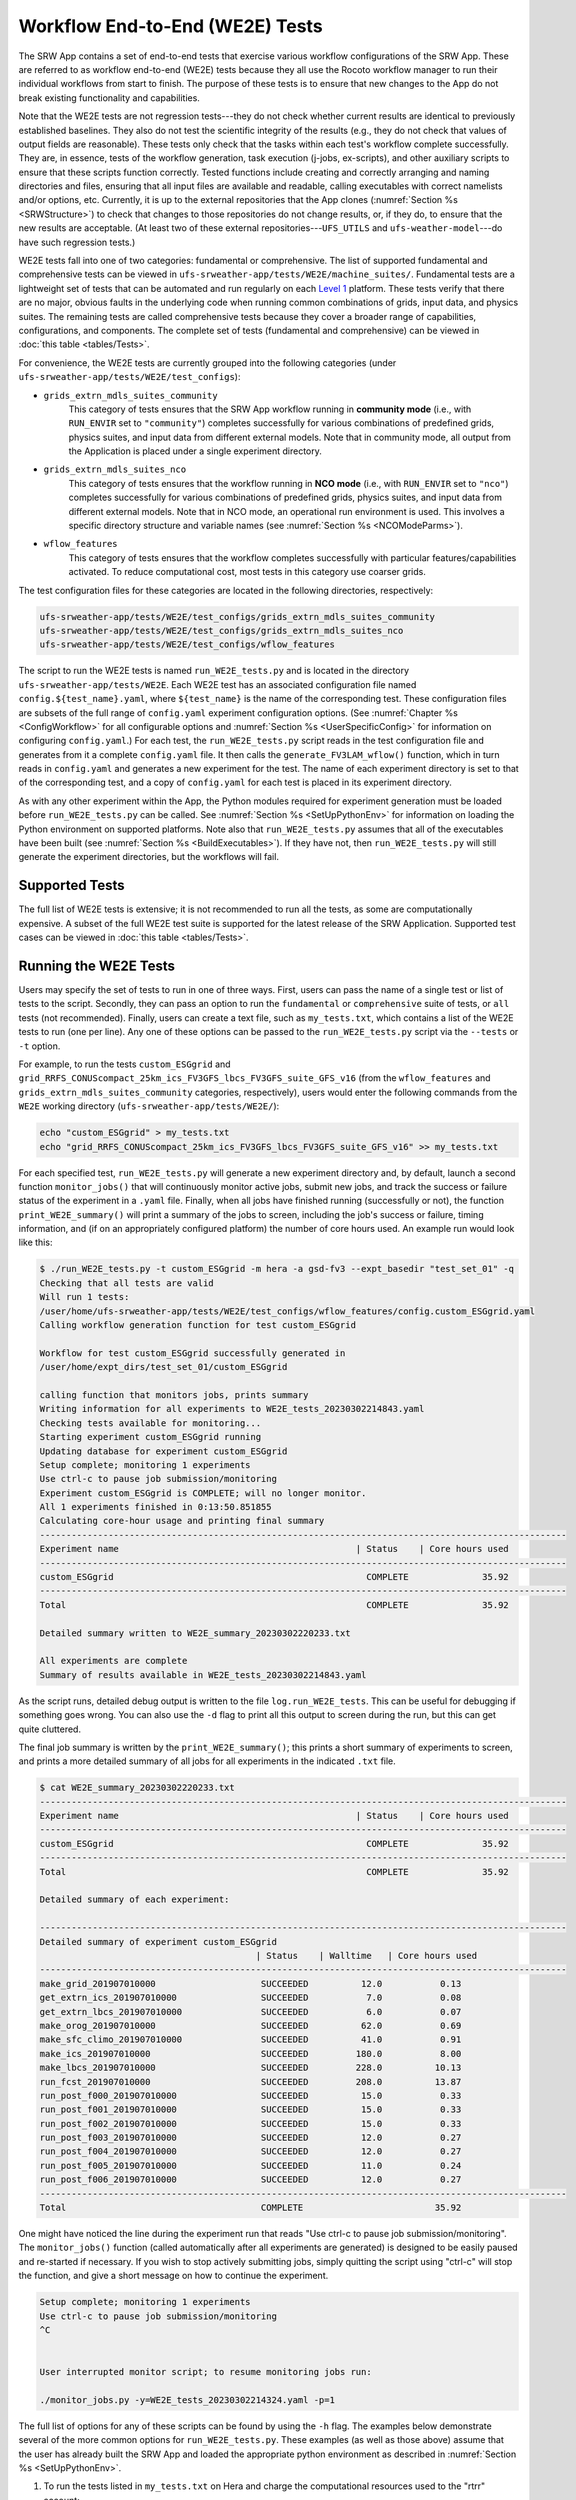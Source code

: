 .. _WE2E_tests:

==================================
Workflow End-to-End (WE2E) Tests
==================================
The SRW App contains a set of end-to-end tests that exercise various workflow configurations of the SRW App. These are referred to as workflow end-to-end (WE2E) tests because they all use the Rocoto workflow manager to run their individual workflows from start to finish. The purpose of these tests is to ensure that new changes to the App do not break existing functionality and capabilities. 

Note that the WE2E tests are not regression tests---they do not check whether 
current results are identical to previously established baselines. They also do
not test the scientific integrity of the results (e.g., they do not check that values 
of output fields are reasonable). These tests only check that the tasks within each test's workflow complete successfully. They are, in essence, tests of the workflow generation, task execution (j-jobs, 
ex-scripts), and other auxiliary scripts to ensure that these scripts function correctly. Tested functions
include creating and correctly arranging and naming directories and files, ensuring 
that all input files are available and readable, calling executables with correct namelists and/or options, etc. Currently, it is up to the external repositories that the App clones (:numref:`Section %s <SRWStructure>`) to check that changes to those repositories do not change results, or, if they do, to ensure that the new results are acceptable. (At least two of these external repositories---``UFS_UTILS`` and ``ufs-weather-model``---do have such regression tests.)

WE2E tests fall into one of two categories: fundamental or comprehensive. The list of supported fundamental and comprehensive tests can be viewed in ``ufs-srweather-app/tests/WE2E/machine_suites/``. Fundamental tests are a lightweight set of tests that can be automated and run regularly on each `Level 1 <https://github.com/ufs-community/ufs-srweather-app/wiki/Supported-Platforms-and-Compilers>`__ platform. These tests verify that there are no major, obvious faults in the underlying code when running common combinations of grids, input data, and physics suites. The remaining tests are called comprehensive tests because they cover a broader range of capabilities, configurations, and components. The complete set of tests (fundamental and comprehensive) can be viewed in :doc:`this table <tables/Tests>`.

For convenience, the WE2E tests are currently grouped into the following categories (under ``ufs-srweather-app/tests/WE2E/test_configs``):

* ``grids_extrn_mdls_suites_community``
   This category of tests ensures that the SRW App workflow running in **community mode** (i.e., with ``RUN_ENVIR`` set to ``"community"``) completes successfully for various combinations of predefined grids, physics suites, and input data from different external models. Note that in community mode, all output from the Application is placed under a single experiment directory.

* ``grids_extrn_mdls_suites_nco``
   This category of tests ensures that the workflow running in **NCO mode** (i.e., with ``RUN_ENVIR`` set to ``"nco"``) completes successfully for various combinations of predefined grids, physics suites, and input data from different external models. Note that in NCO mode, an operational run environment is used. This involves a specific directory structure and variable names (see :numref:`Section %s <NCOModeParms>`).

* ``wflow_features``
   This category of tests ensures that the workflow completes successfully with particular features/capabilities activated. To reduce computational cost, most tests in this category use coarser grids.

The test configuration files for these categories are located in the following directories, respectively:

.. code-block::

   ufs-srweather-app/tests/WE2E/test_configs/grids_extrn_mdls_suites_community
   ufs-srweather-app/tests/WE2E/test_configs/grids_extrn_mdls_suites_nco
   ufs-srweather-app/tests/WE2E/test_configs/wflow_features

The script to run the WE2E tests is named ``run_WE2E_tests.py`` and is located in the directory ``ufs-srweather-app/tests/WE2E``. Each WE2E test has an associated configuration file named ``config.${test_name}.yaml``, where ``${test_name}`` is the name of the corresponding test. These configuration files are subsets of the full range of ``config.yaml`` experiment configuration options. (See :numref:`Chapter %s <ConfigWorkflow>` for all configurable options and :numref:`Section %s <UserSpecificConfig>` for information on configuring ``config.yaml``.) For each test, the ``run_WE2E_tests.py`` script reads in the test configuration file and generates from it a complete ``config.yaml`` file. It then calls the ``generate_FV3LAM_wflow()`` function, which in turn reads in ``config.yaml`` and generates a new experiment for the test. The name of each experiment directory is set to that of the corresponding test, and a copy of ``config.yaml`` for each test is placed in its experiment directory.

As with any other experiment within the App, the 
Python modules required for experiment generation must be loaded before ``run_WE2E_tests.py`` 
can be called. See :numref:`Section %s <SetUpPythonEnv>` for information on loading the Python
environment on supported platforms. Note also that ``run_WE2E_tests.py`` assumes that all of 
the executables have been built (see :numref:`Section %s <BuildExecutables>`). If they have not, then ``run_WE2E_tests.py`` will still generate the experiment directories, but the workflows will fail.

Supported Tests
===================

The full list of WE2E tests is extensive; it is not recommended to run all the tests, as some are computationally expensive. A subset of the full WE2E test suite is supported for the latest release of the SRW Application. Supported test cases can be viewed in :doc:`this table <tables/Tests>`. 

Running the WE2E Tests
================================

Users may specify the set of tests to run in one of three ways. First, users can pass the name of a single test or list of tests to the script. Secondly, they can pass an option to run the ``fundamental`` or ``comprehensive`` suite of tests, or ``all`` tests (not recommended). Finally, users can create a text file, such as ``my_tests.txt``, which contains a list of the WE2E tests to run (one per line). Any one of these options can be passed to the ``run_WE2E_tests.py`` script via the ``--tests`` or ``-t`` option. 

For example, to run the tests ``custom_ESGgrid`` and ``grid_RRFS_CONUScompact_25km_ics_FV3GFS_lbcs_FV3GFS_suite_GFS_v16`` (from the ``wflow_features`` and ``grids_extrn_mdls_suites_community`` categories, respectively), users would enter the following commands from the ``WE2E`` working directory (``ufs-srweather-app/tests/WE2E/``):

.. code-block:: console

   echo "custom_ESGgrid" > my_tests.txt
   echo "grid_RRFS_CONUScompact_25km_ics_FV3GFS_lbcs_FV3GFS_suite_GFS_v16" >> my_tests.txt

For each specified test, ``run_WE2E_tests.py`` will generate a new experiment directory and, by default, launch a second function ``monitor_jobs()`` that will continuously monitor active jobs, submit new jobs, and track the success or failure status of the experiment in a ``.yaml`` file. Finally, when all jobs have finished running (successfully or not), the function ``print_WE2E_summary()`` will print a summary of the jobs to screen, including the job's success or failure, timing information, and (if on an appropriately configured platform) the number of core hours used. An example run would look like this: 

.. code-block:: console

   $ ./run_WE2E_tests.py -t custom_ESGgrid -m hera -a gsd-fv3 --expt_basedir "test_set_01" -q
   Checking that all tests are valid
   Will run 1 tests:
   /user/home/ufs-srweather-app/tests/WE2E/test_configs/wflow_features/config.custom_ESGgrid.yaml
   Calling workflow generation function for test custom_ESGgrid

   Workflow for test custom_ESGgrid successfully generated in
   /user/home/expt_dirs/test_set_01/custom_ESGgrid

   calling function that monitors jobs, prints summary
   Writing information for all experiments to WE2E_tests_20230302214843.yaml
   Checking tests available for monitoring...
   Starting experiment custom_ESGgrid running
   Updating database for experiment custom_ESGgrid
   Setup complete; monitoring 1 experiments
   Use ctrl-c to pause job submission/monitoring
   Experiment custom_ESGgrid is COMPLETE; will no longer monitor.
   All 1 experiments finished in 0:13:50.851855
   Calculating core-hour usage and printing final summary
   ----------------------------------------------------------------------------------------------------
   Experiment name                                             | Status    | Core hours used 
   ----------------------------------------------------------------------------------------------------
   custom_ESGgrid                                                COMPLETE              35.92
   ----------------------------------------------------------------------------------------------------
   Total                                                         COMPLETE              35.92

   Detailed summary written to WE2E_summary_20230302220233.txt

   All experiments are complete
   Summary of results available in WE2E_tests_20230302214843.yaml


As the script runs, detailed debug output is written to the file ``log.run_WE2E_tests``. This can be useful for debugging if something goes wrong. You can also use the ``-d`` flag to print all this output to screen during the run, but this can get quite cluttered.

The final job summary is written by the ``print_WE2E_summary()``; this prints a short summary of experiments to screen, and prints a more detailed summary of all jobs for all experiments in the indicated ``.txt`` file.

.. code-block:: console

   $ cat WE2E_summary_20230302220233.txt
   ----------------------------------------------------------------------------------------------------
   Experiment name                                             | Status    | Core hours used 
   ----------------------------------------------------------------------------------------------------
   custom_ESGgrid                                                COMPLETE              35.92
   ----------------------------------------------------------------------------------------------------
   Total                                                         COMPLETE              35.92

   Detailed summary of each experiment:

   ----------------------------------------------------------------------------------------------------
   Detailed summary of experiment custom_ESGgrid
                                            | Status    | Walltime   | Core hours used
   ----------------------------------------------------------------------------------------------------
   make_grid_201907010000                    SUCCEEDED          12.0           0.13
   get_extrn_ics_201907010000                SUCCEEDED           7.0           0.08
   get_extrn_lbcs_201907010000               SUCCEEDED           6.0           0.07
   make_orog_201907010000                    SUCCEEDED          62.0           0.69
   make_sfc_climo_201907010000               SUCCEEDED          41.0           0.91
   make_ics_201907010000                     SUCCEEDED         180.0           8.00
   make_lbcs_201907010000                    SUCCEEDED         228.0          10.13
   run_fcst_201907010000                     SUCCEEDED         208.0          13.87
   run_post_f000_201907010000                SUCCEEDED          15.0           0.33
   run_post_f001_201907010000                SUCCEEDED          15.0           0.33
   run_post_f002_201907010000                SUCCEEDED          15.0           0.33
   run_post_f003_201907010000                SUCCEEDED          12.0           0.27
   run_post_f004_201907010000                SUCCEEDED          12.0           0.27
   run_post_f005_201907010000                SUCCEEDED          11.0           0.24
   run_post_f006_201907010000                SUCCEEDED          12.0           0.27
   ----------------------------------------------------------------------------------------------------
   Total                                     COMPLETE                         35.92


One might have noticed the line during the experiment run that reads "Use ctrl-c to pause job submission/monitoring". The ``monitor_jobs()`` function (called automatically after all experiments are generated) is designed to be easily paused and re-started if necessary. If you wish to stop actively submitting jobs, simply quitting the script using "ctrl-c" will stop the function, and give a short message on how to continue the experiment.

.. code-block:: console

   Setup complete; monitoring 1 experiments
   Use ctrl-c to pause job submission/monitoring
   ^C


   User interrupted monitor script; to resume monitoring jobs run:

   ./monitor_jobs.py -y=WE2E_tests_20230302214324.yaml -p=1

The full list of options for any of these scripts can be found by using the ``-h`` flag. The examples below demonstrate several of the more common options for ``run_WE2E_tests.py``. These examples (as well as those above) assume that the user has already built the SRW App and loaded the appropriate python environment as described in :numref:`Section %s <SetUpPythonEnv>`.

#. To run the tests listed in ``my_tests.txt`` on Hera and charge the computational
   resources used to the "rtrr" account:

   .. code-block::

      ./run_WE2E_tests.py --tests=my_tests.txt --machine=hera --account=rtrr

   This will create the experiment subdirectories for the two sample WE2E tests in the directory ``${HOMEdir}/../expt_dirs``, where ``HOMEdir`` is the top-level directory for the ufs-srweather-app repository (usually set to something like ``/path/to/ufs-srweather-app``). Thus, the following two experiment directories will be created:

   .. code-block::

      ${HOMEdir}/../expt_dirs/custom_ESGgrid
      ${HOMEdir}/../expt_dirs/grid_RRFS_CONUScompact_25km_ics_FV3GFS_lbcs_FV3GFS_suite_GFS_v16

   Once these experiment directories are created, the script will call the ``monitor_jobs()`` function. This function runs ``rocotorun`` in the background to monitor the status of jobs in each experiment directory, tracking the status of jobs as they run and complete, and submitting new jobs when they are ready. The progress of ``monitor_jobs()`` is tracked in a file ``WE2E_tests_{datetime}.yaml``, where {datetime} is the date and time (in ``yyyymmddhhmmss`` format) that the file was created.

#. Our second example will run the fundamental suite of tests on Orion, charging computational resources to the "gsd-fv3" account, and placing the experiment subdirectories in a subdirectory named ``test_set_01``:

   .. code-block::
      ./run_WE2E_tests.py -t fundamental -m hera -a gsd-fv3 --expt_basedir "test_set_01" -q

   In this case, the full paths to the experiment directories will be:

   .. code-block::

      ${HOMEdir}/../expt_dirs/test_set_01/grid_RRFS_CONUS_25km_ics_FV3GFS_lbcs_FV3GFS_suite_GFS_v15p2
      ${HOMEdir}/../expt_dirs/test_set_01/grid_RRFS_CONUS_25km_ics_FV3GFS_lbcs_FV3GFS_suite_GFS_v16
      ${HOMEdir}/../expt_dirs/test_set_01/grid_RRFS_CONUS_25km_ics_FV3GFS_lbcs_RAP_suite_HRRR
      ${HOMEdir}/../expt_dirs/test_set_01/grid_RRFS_CONUS_25km_ics_GSMGFS_lbcs_GSMGFS_suite_GFS_v15p2
      ${HOMEdir}/../expt_dirs/test_set_01/grid_RRFS_CONUScompact_25km_ics_HRRR_lbcs_HRRR_suite_HRRR
      ${HOMEdir}/../expt_dirs/test_set_01/grid_RRFS_CONUScompact_25km_ics_HRRR_lbcs_HRRR_suite_RRFS_v1beta
      ${HOMEdir}/../expt_dirs/test_set_01/grid_RRFS_CONUScompact_25km_ics_HRRR_lbcs_RAP_suite_HRRR
      ${HOMEdir}/../expt_dirs/test_set_01/grid_RRFS_CONUScompact_25km_ics_HRRR_lbcs_RAP_suite_RRFS_v1beta
      ${HOMEdir}/../expt_dirs/test_set_01/nco_grid_RRFS_CONUScompact_25km_ics_HRRR_lbcs_RAP_suite_HRRR

   The ``--expt_basedir`` option is useful for grouping various sets of tests. It can also be given a full path as an argument, which will place experiments in the given location. 

   The ``-q`` flag (as used in the first example shown above), is helpful for keeping the screen less cluttered; this will suppress the output from ``generate_FV3LAM_wflow()``, only printing important messages (warnings and errors) to screen. As always, this output will still be available in the ``log.run_WE2E_tests`` file.

#. By default, the job monitoring and submission process is serial, using a single task. For test suites that contain many experiments, this means that the script may take a long time to return to a given experiment and submit the next job, due to the amount of time it takes for the ``rocotorun`` command to complete. In order to speed this process up, provided you have access to a node with the appropriate availability (e.g., submitting from a compute node), you can run the job monitoring processes in parallel using the ``-p`` option:

   .. code-block::

      ./run_WE2E_tests.py -m=jet -a=gsd-fv3-dev -t=all -q -p 6

Depending on your machine settings, this can reduce the time it takes to run all experiments substantially. 

#. This example will run the single experiment "custom_ESGgrid" on Hera, charging computational resources to the "fv3lam" account. For this example, we submit the suite of tests using the legacy :term:`cron`-based system:

.. note::

   This option is not recommended, as it does not work on some machines and can cause system bottlenecks on others.

   .. code-block::

      ./run_WE2E_tests.py -t=custom_ESGgrid -m=hera -a=fv3lam --use_cron_to_relaunch --cron_relaunch_intvl_mnts=1

The option ``--use_cron_to_relaunch`` means that, rather than calling the ``monitor_jobs()`` function, the ``generate_FV3LAM_wflow()`` function will create a new :term:`cron` job in the user's cron table that will launch the experiment with the workflow launch script (``launch_FV3LAM_wflow.sh``). By default this script is run every 2 minutes, but we have changed that to 1 minute with the ``--cron_relaunch_intvl_mnts=1`` argument. This script will run until the workflow either completes successfully (i.e., all tasks SUCCEEDED) or fails (i.e., at least one task fails). The cron job is then removed from the user's cron table.


WE2E Test Information File
==================================

If the user wants to see consolidated test information, they can generate a file that can be imported into a spreadsheet program (Google Sheets, Microsoft Excel, etc.) that summarizes each test. This file, named ``WE2E_test_info.txt`` by default, is delimited by the ``|`` character, and can be created either by running the ``./print_test_info.py`` script, or by generating an experiment using ``./run_WE2E_tests.py`` with the ``--print_test_info`` flag.

The rows of the file/sheet represent the full set of available tests (not just the ones to be run). The columns contain the following information (column titles are included in the CSV file):

| **Column 1**
| The primary test name followed (in parentheses) by the category subdirectory where it is
  located.

| **Column 2**
| Any alternate names for the test followed by their category subdirectories
  (in parentheses).

| **Column 3**
| The test description.

| **Column 4**
| The relative cost of running the dynamics in the test. This gives an 
  idea of how expensive the test is relative to a reference test that runs 
  a single 6-hour forecast on the ``RRFS_CONUS_25km`` predefined grid using 
  its default time step (``DT_ATMOS: 40``). To calculate the relative cost, the absolute cost (``abs_cost``) is first calculated as follows:

.. code-block::

     abs_cost = nx*ny*num_time_steps*num_fcsts

| Here, ``nx`` and ``ny`` are the number of grid points in the horizontal 
  (``x`` and ``y``) directions, ``num_time_steps`` is the number of time 
  steps in one forecast, and ``num_fcsts`` is the number of forecasts the 
  test runs (see Column 5 below).  [Note that this cost calculation does 
  not (yet) differentiate between different physics suites.]  The relative 
  cost ``rel_cost`` is then calculated using

.. code-block::

    rel_cost = abs_cost/abs_cost_ref

| where ``abs_cost_ref`` is the absolute cost of running the reference forecast 
  described above, i.e., a single (``num_fcsts = 1``) 6-hour forecast 
  (``FCST_LEN_HRS = 6``) on the ``RRFS_CONUS_25km grid`` (which currently has 
  ``nx = 219``, ``ny = 131``, and ``DT_ATMOS =  40 sec`` (so that ``num_time_steps 
  = FCST_LEN_HRS*3600/DT_ATMOS = 6*3600/40 = 540``). Therefore, the absolute cost reference is calculated as:

.. code-block::

    abs_cost_ref = 219*131*540*1 = 15,492,060

| **Column 5**
| The number of times the forecast model will be run by the test. This 
  is calculated using quantities such as the number of :term:`cycle` dates (i.e., 
  forecast model start dates) and the number of ensemble members (which 
  is greater than 1 if running ensemble forecasts and 1 otherwise). The 
  number of cycle dates and/or ensemble members is derived from the quantities listed
  in Columns 6, 7, ....

| **Columns 6, 7, ...**
| The values of various experiment variables (if defined) in each test's 
  configuration file. Currently, the following experiment variables are 
  included:

  |  ``PREDEF_GRID_NAME``
  |  ``CCPP_PHYS_SUITE``
  |  ``EXTRN_MDL_NAME_ICS``
  |  ``EXTRN_MDL_NAME_LBCS``
  |  ``DATE_FIRST_CYCL``
  |  ``DATE_LAST_CYCL``
  |  ``INCR_CYCL_FREQ``
  |  ``FCST_LEN_HRS``
  |  ``DT_ATMOS``
  |  ``LBC_SPEC_INTVL_HRS``
  |  ``NUM_ENS_MEMBERS``


Checking Test Status
======================
If :term:`cron` jobs are used to periodically relaunch the tests, the status of each test can be checked by viewing the end of the log file (``log.launch_FV3LAM_wflow``). Otherwise (or alternatively), the ``rocotorun``/``rocotostat`` combination of commands can be used. (See :numref:`Section %s <RocotoManualRun>` for details.)

The SRW App also provides the script ``get_expts_status.sh`` in the directory 
``ufs-srweather-app/tests/WE2E``, which can be used to generate 
a status summary for all tests in a given base directory. This script updates
the workflow status of each test by internally calling ``launch_FV3LAM_wflow.sh``. Then, it prints out the status of the various tests in the command prompt. It also creates 
a status report file named ``expts_status_${create_date}.txt`` (where ``create_date``
is a time stamp in ``YYYYMMDDHHmm`` format corresponding to the creation date/time
of the report) and places it in the experiment base directory. By default, this status file 
contains the last 40 lines from the end of the ``log.launch_FV3LAM_wflow`` file. This number can be adjusted via the ``num_log_lines`` argument. These lines include the experiment status as well as the task status table generated by ``rocotostat`` so that, in case of failure, it is convenient to pinpoint the task that failed. 
For details on the usage of ``get_expts_stats.sh``, issue the following command from the ``WE2E`` directory:

.. code-block::

   ./get_expts_status.sh --help

Here is an example of how to call ``get_expts_status.sh`` from the ``WE2E`` directory:

.. code-block::  console

   ./get_expts_status.sh expts_basedir=/path/to/expt_dirs/set01

The path for ``expts_basedir`` should be an absolute path. 

Here is an example of output from the ``get_expts_status.sh`` script:

.. code-block::  console

   Checking for active experiment directories in the specified experiments
   base directory (expts_basedir):
     expts_basedir = "/path/to/expt_dirs/set01"
   ...
   
   The number of active experiments found is:
     num_expts = 2
   The list of experiments whose workflow status will be checked is:
     'custom_ESGgrid'
     'grid_RRFS_CONUScompact_25km_ics_FV3GFS_lbcs_FV3GFS_suite_GFS_v16'

   ======================================
   Checking workflow status of experiment "custom_ESGgrid" ...
   Workflow status:  SUCCESS
   ======================================

   ======================================
   Checking workflow status of experiment "grid_RRFS_CONUScompact_25km_ics_FV3GFS_lbcs_FV3GFS_suite_GFS_v16" ...
   Workflow status:  IN PROGRESS
   ======================================

   A status report has been created in:
      expts_status_fp = "/path/to/expt_dirs/set01/expts_status_202204211440.txt"

   DONE.

The "Workflow status" field of each test indicates the status of its workflow. 
The values that this can take on are "SUCCESS", "FAILURE", and "IN PROGRESS".

Modifying the WE2E System
============================
This section describes various ways in which the WE2E testing system can be modified 
to suit specific testing needs.


.. _ModExistingTest:

Modifying an Existing Test
-----------------------------
To modify an existing test, simply edit the configuration file for that test by changing
existing variable values and/or adding new variables to suit the requirements of the
modified test. Such a change may also require modifications to the test description
in the header of the file.


.. _AddNewTest:

Adding a New Test
---------------------
To add a new test named, e.g., ``new_test01``, to one of the existing test categories, such as ``wflow_features``:

#. Choose an existing test configuration file in any one of the category directories that matches most closely the new test to be added. Copy that file to ``config.new_test01.yaml`` and, if necessary, move it to the ``wflow_features`` category directory. 

#. Edit the header comments in ``config.new_test01.yaml`` so that they properly describe the new test.

#. Edit the contents of ``config.new_test01.yaml`` by modifying existing experiment variable values and/or adding new variables such that the test runs with the intended configuration.


.. _AddNewCategory:

Adding a New WE2E Test Category
-----------------------------------

To create a new test category called, e.g., ``new_category``:

#. In the directory ``ufs-srweather-app/tests/WE2E/test_configs``, create a new directory named ``new_category``.

#. In the file ``get_WE2Etest_names_subdirs_descs.sh``, add the element ``"new_category"`` to the array ``category_subdirs``, which contains the list of categories/subdirectories in which to search for test configuration files. Thus, ``category_subdirs`` becomes:

   .. code-block:: console

     category_subdirs=( \
       "." \
       "grids_extrn_mdls_suites_community" \
       "grids_extrn_mdls_suites_nco" \
       "wflow_features" \
       "new_category" \
       )

New tests can now be added to ``new_category`` using the procedure described in :numref:`Section %s <AddNewTest>`.


.. _CreateAltTestNames:

Creating Alternate Names for a Test
--------------------------------------
To prevent proliferation of WE2E tests, users might want to use the same test for multiple purposes. For example, consider the test 

   ``grid_RRFS_CONUScompact_25km_ics_FV3GFS_lbcs_FV3GFS_suite_GFS_v16`` 

in the ``grids_extrn_mdls_suites_community`` category. This checks for the successful
completion of the Rocoto workflow running a combination of the ``RRFS_CONUScompact_25km`` grid, the ``FV3GFS`` model data for :term:`ICs` and :term:`LBCs`, and the ``FV3_GFS_v16`` physics suite. If this test also happens to use the inline post capability of the UFS :term:`Weather Model` (it currently doesn't; this is only a hypothetical example), then this test can also be used to ensure that the inline post feature of the SRW App/Weather Model (which is activated in the SRW App by setting ``WRITE_DOPOST: true``) is working properly. Since this test will serve two purposes, it should have two names --- one per purpose.

To set the second (alternate) name to ``activate_inline_post``, the user needs to create a symlink named ``config.activate_inline_post.yaml`` in the ``wflow_features`` category directory that points to the original configuration file (``config.grid_RRFS_CONUScompact_25km_ics_FV3GFS_lbcs_FV3GFS_suite_GFS_v16.yaml``) in the ``grids_extrn_mdls_suites_community`` category directory: 

.. code-block:: console

   ln -fs --relative </path/to/grids_extrn_mdls_suites_community/config.grid_RRFS_CONUScompact_25km_ics_FV3GFS_lbcs_FV3GFS_suite_GFS_v16.yaml> </path/to/wflow_features/config.activate_inline_post.yaml>

In this situation, the primary name for the test is ``grid_RRFS_CONUScompact_25km_ics_FV3GFS_lbcs_FV3GFS_suite_GFS_v16`` 
(because ``config.grid_RRFS_CONUScompact_25km_ics_FV3GFS_lbcs_FV3GFS_suite_GFS_v16.yaml`` is an actual file, not a symlink), and ``activate_inline_post`` is an alternate name. This approach of allowing multiple names for the same test makes it easier to identify the multiple purposes that a test may serve. 

.. note::

   * A primary test can have more than one alternate test name (by having more than one symlink pointing to the test's configuration file).
   * The symlinks representing the alternate test names can be in the same or a different category directory.
   * The ``--relative`` flag makes the symlink relative (i.e., within/below the ``tests`` directory) so that it stays valid when copied to other locations. (Note, however, that this flag is platform-dependent and may not exist on some platforms.)
   * To determine whether a test has one or more alternate names, a user can view the CSV file ``WE2E_test_info.csv`` generated by the ``run_WE2E_tests.sh`` script. Recall from :numref:`Section %s <WE2ETestInfoFile>` that column 1 of this CSV file contains the test's primary name (and its category) while column 2 contains any alternate names (and their categories).
   * With this primary/alternate test naming convention, a user can list either the primary test name or one of the alternate test names in the experiments list file (e.g., ``my_tests.txt``) read in by ``run_WE2E_tests.sh``. If more than one name is listed for the same test (e.g., the primary name and and an alternate name, two alternate names, etc.), ``run_WE2E_tests.sh`` will exit with a warning message and will **not** run any tests.


